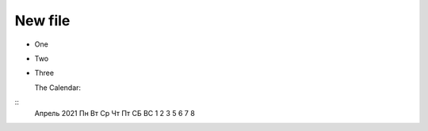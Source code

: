 ======
New file
======


- One

- Two

- Three

  The Calendar:

:: 
                Апрель 2021
                Пн Вт Ср Чт Пт СБ ВС
                1  2  3  5  6  7  8
